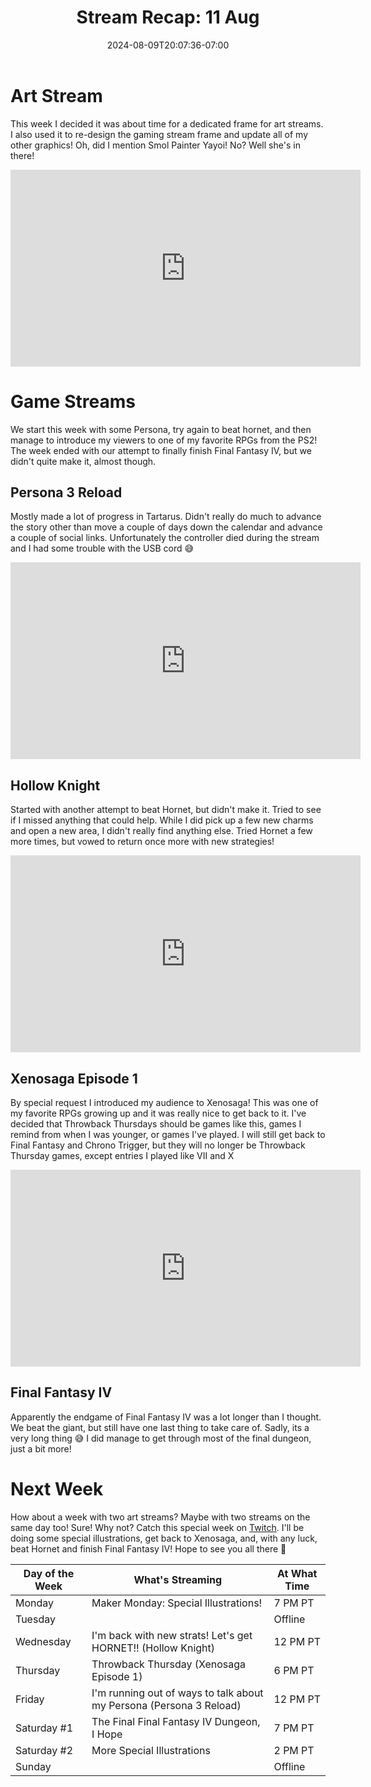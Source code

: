 #+TITLE: Stream Recap: 11 Aug
#+DATE: 2024-08-09T20:07:36-07:00
#+DRAFT: false
#+DESCRIPTION:
#+TAGS[]: stream recap news
#+KEYWORDS[]:
#+SLUG:
#+SUMMARY: A week of new things! Started the week making a new frame for art streams and a new pngtuber for them too. Off stream I created a new game stream frame which debuted during a Persona stream and I even played a new game (well new for the channel)!

* Art Stream
This week I decided it was about time for a dedicated frame for art streams. I also used it to re-design the gaming stream frame and update all of my other graphics! Oh, did I mention Smol Painter Yayoi! No? Well she's in there!
#+begin_export html
<iframe width="560" height="315" src="https://www.youtube.com/embed/5XRfHqytgRM?si=E0b2MbD_WpAtuUxO" title="YouTube video player" frameborder="0" allow="accelerometer; autoplay; clipboard-write; encrypted-media; gyroscope; picture-in-picture; web-share" referrerpolicy="strict-origin-when-cross-origin" allowfullscreen></iframe>
#+end_export

* Game Streams
We start this week with some Persona, try again to beat hornet, and then manage to introduce my viewers to one of my favorite RPGs from the PS2! The week ended with our attempt to finally finish Final Fantasy IV, but we didn't quite make it, almost though.
** Persona 3 Reload
Mostly made a lot of progress in Tartarus. Didn't really do much to advance the story other than move a couple of days down the calendar and advance a couple of social links. Unfortunately the controller died during the stream and I had some trouble with the USB cord 😅
#+begin_export html
<iframe width="560" height="315" src="https://www.youtube.com/embed/v-bB85QjFDs?si=jk-PMh_1tyvvcR2O" title="YouTube video player" frameborder="0" allow="accelerometer; autoplay; clipboard-write; encrypted-media; gyroscope; picture-in-picture; web-share" referrerpolicy="strict-origin-when-cross-origin" allowfullscreen></iframe>
#+end_export
** Hollow Knight
Started with another attempt to beat Hornet, but didn't make it. Tried to see if I missed anything that could help. While I did pick up a few new charms and open a new area, I didn't really find anything else. Tried Hornet a few more times, but vowed to return once more with new strategies!
#+begin_export html
<iframe width="560" height="315" src="https://www.youtube.com/embed/ypjfdwLj-mc?si=z32Rt7AT3zM9a5TO" title="YouTube video player" frameborder="0" allow="accelerometer; autoplay; clipboard-write; encrypted-media; gyroscope; picture-in-picture; web-share" referrerpolicy="strict-origin-when-cross-origin" allowfullscreen></iframe>
#+end_export
** Xenosaga Episode 1
By special request I introduced my audience to Xenosaga! This was one of my favorite RPGs growing up and it was really nice to get back to it. I've decided that Throwback Thursdays should be games like this, games I remind from when I was younger, or games I've played. I will still get back to Final Fantasy and Chrono Trigger, but they will no longer be Throwback Thursday games, except entries I played like VII and X
#+begin_export html
<iframe width="560" height="315" src="https://www.youtube.com/embed/B1erY73RQ5w?si=38iTrXupZSpr_AHz" title="YouTube video player" frameborder="0" allow="accelerometer; autoplay; clipboard-write; encrypted-media; gyroscope; picture-in-picture; web-share" referrerpolicy="strict-origin-when-cross-origin" allowfullscreen></iframe>
#+end_export
** Final Fantasy IV
Apparently the endgame of Final Fantasy IV was a lot longer than I thought. We beat the giant, but still have one last thing to take care of. Sadly, its a very long thing 😅 I did manage to get through most of the final dungeon, just a bit more!
#+begin_export html
<!-- TODO add embed before this goes live -->
#+end_export
* Next Week
How about a week with two art streams? Maybe with two streams on the same day too! Sure! Why not? Catch this special week on [[https://www.twitch.tv/yayoi_chi][Twitch]]. I'll be doing some special illustrations, get back to Xenosaga, and, with any luck, beat Hornet and finish Final Fantasy IV! Hope to see you all there 💜
#+attr_html: :align center :width 100% :title Next week's Schedule :alt Schedule for Week 8/12 - 8/18
[[/~yayoi/images/Yayoi_Chi12Aug.png]]

| Day of the Week | What's Streaming                                                    | At What Time |
|-----------------+---------------------------------------------------------------------+--------------|
| Monday          | Maker Monday:  Special Illustrations!                               | 7 PM PT      |
| Tuesday         |                                                                     | Offline      |
| Wednesday       | I'm back with new strats! Let's get HORNET!! (Hollow Knight)        | 12 PM PT     |
| Thursday        | Throwback Thursday (Xenosaga Episode 1)                             | 6 PM PT      |
| Friday          | I'm running out of ways to talk about my Persona (Persona 3 Reload) | 12 PM PT     |
| Saturday #1     | The Final Final Fantasy IV Dungeon, I Hope                          | 7 PM PT      |
| Saturday #2     | More Special Illustrations                                          | 2 PM PT      |
| Sunday          |                                                                     | Offline      |
